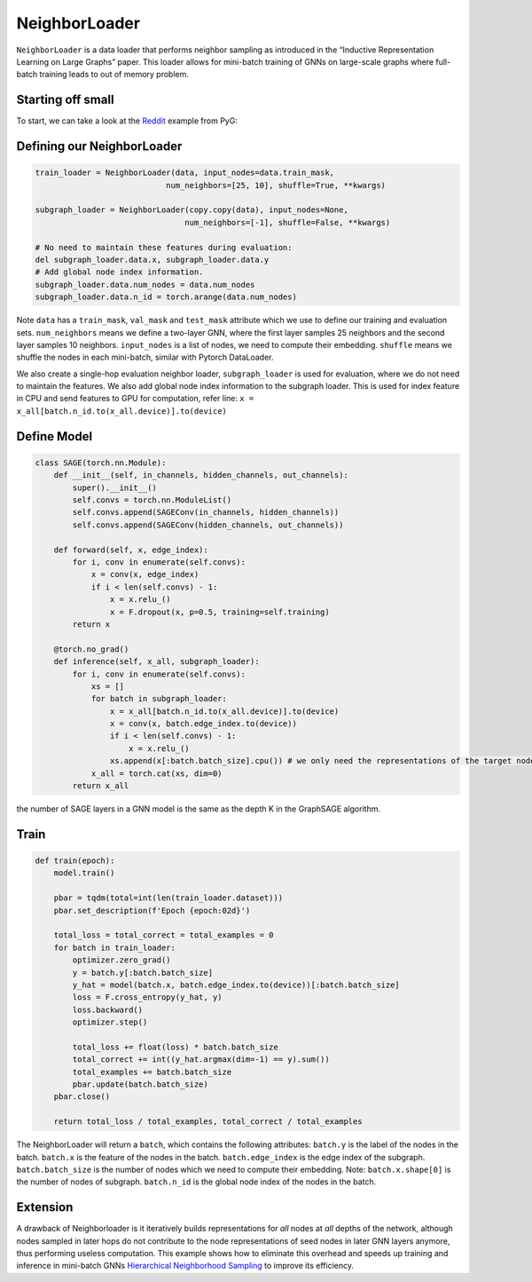 NeighborLoader
=====================================
``NeighborLoader`` is a data loader that performs neighbor sampling as introduced in the “Inductive Representation Learning on Large Graphs” paper. This loader allows for mini-batch training of GNNs on large-scale graphs where full-batch training leads to out of memory problem.


Starting off small
------------------

To start, we can take a look at the `Reddit <https://github.com/pyg-team/pytorch_geometric/blob/master/examples/reddit.py>`__ example from PyG:


Defining our NeighborLoader
---------------------------

.. code-block:: python

    train_loader = NeighborLoader(data, input_nodes=data.train_mask,
                                num_neighbors=[25, 10], shuffle=True, **kwargs)

    subgraph_loader = NeighborLoader(copy.copy(data), input_nodes=None,
                                    num_neighbors=[-1], shuffle=False, **kwargs)

    # No need to maintain these features during evaluation:
    del subgraph_loader.data.x, subgraph_loader.data.y
    # Add global node index information.
    subgraph_loader.data.num_nodes = data.num_nodes
    subgraph_loader.data.n_id = torch.arange(data.num_nodes)

Note ``data`` has a ``train_mask``, ``val_mask`` and ``test_mask`` attribute which we use to define our training and evaluation sets.
``num_neighbors`` means we define a two-layer GNN, where the first layer samples 25 neighbors and the second layer samples 10 neighbors.
``input_nodes`` is a list of nodes, we need to compute their embedding.
``shuffle`` means we shuffle the nodes in each mini-batch, similar with Pytorch DataLoader.

We also create a single-hop evaluation neighbor loader, ``subgraph_loader`` is used for evaluation, where we do not need to maintain the features.
We also add global node index information to the subgraph loader. This is used for index feature in CPU and send features to GPU for computation, refer line: ``x = x_all[batch.n_id.to(x_all.device)].to(device)``

Define Model
--------------

.. code-block:: python

    class SAGE(torch.nn.Module):
        def __init__(self, in_channels, hidden_channels, out_channels):
            super().__init__()
            self.convs = torch.nn.ModuleList()
            self.convs.append(SAGEConv(in_channels, hidden_channels))
            self.convs.append(SAGEConv(hidden_channels, out_channels))

        def forward(self, x, edge_index):
            for i, conv in enumerate(self.convs):
                x = conv(x, edge_index)
                if i < len(self.convs) - 1:
                    x = x.relu_()
                    x = F.dropout(x, p=0.5, training=self.training)
            return x

        @torch.no_grad()
        def inference(self, x_all, subgraph_loader):
            for i, conv in enumerate(self.convs):
                xs = []
                for batch in subgraph_loader:
                    x = x_all[batch.n_id.to(x_all.device)].to(device)
                    x = conv(x, batch.edge_index.to(device))
                    if i < len(self.convs) - 1:
                        x = x.relu_()
                    xs.append(x[:batch.batch_size].cpu()) # we only need the representations of the target nodes
                x_all = torch.cat(xs, dim=0)
            return x_all

the number of SAGE layers in a GNN model is the same as the depth K in the GraphSAGE algorithm.


Train
-----------


.. code-block:: python

    def train(epoch):
        model.train()

        pbar = tqdm(total=int(len(train_loader.dataset)))
        pbar.set_description(f'Epoch {epoch:02d}')

        total_loss = total_correct = total_examples = 0
        for batch in train_loader:
            optimizer.zero_grad()
            y = batch.y[:batch.batch_size]
            y_hat = model(batch.x, batch.edge_index.to(device))[:batch.batch_size]
            loss = F.cross_entropy(y_hat, y)
            loss.backward()
            optimizer.step()

            total_loss += float(loss) * batch.batch_size
            total_correct += int((y_hat.argmax(dim=-1) == y).sum())
            total_examples += batch.batch_size
            pbar.update(batch.batch_size)
        pbar.close()

        return total_loss / total_examples, total_correct / total_examples

The NeighborLoader will return a ``batch``, which contains the following attributes:
``batch.y`` is the label of the nodes in the batch.
``batch.x`` is the feature of the nodes in the batch.
``batch.edge_index`` is the edge index of the subgraph.
``batch.batch_size`` is the number of nodes which we need to compute their embedding. Note: ``batch.x.shape[0]`` is the number of nodes of subgraph.
``batch.n_id`` is the global node index of the nodes in the batch.




Extension
----------

A drawback of Neighborloader is it iteratively builds representations for *all* nodes at *all* depths of the network, although nodes sampled in later hops do not contribute to the node representations of seed nodes in later GNN layers anymore, thus performing useless computation.
This example shows how to eliminate this overhead and speeds up training and inference in mini-batch GNNs `Hierarchical Neighborhood Sampling <https://pytorch-geometric.readthedocs.io/en/latest/advanced/hgam.html>`__ to improve its efficiency.
